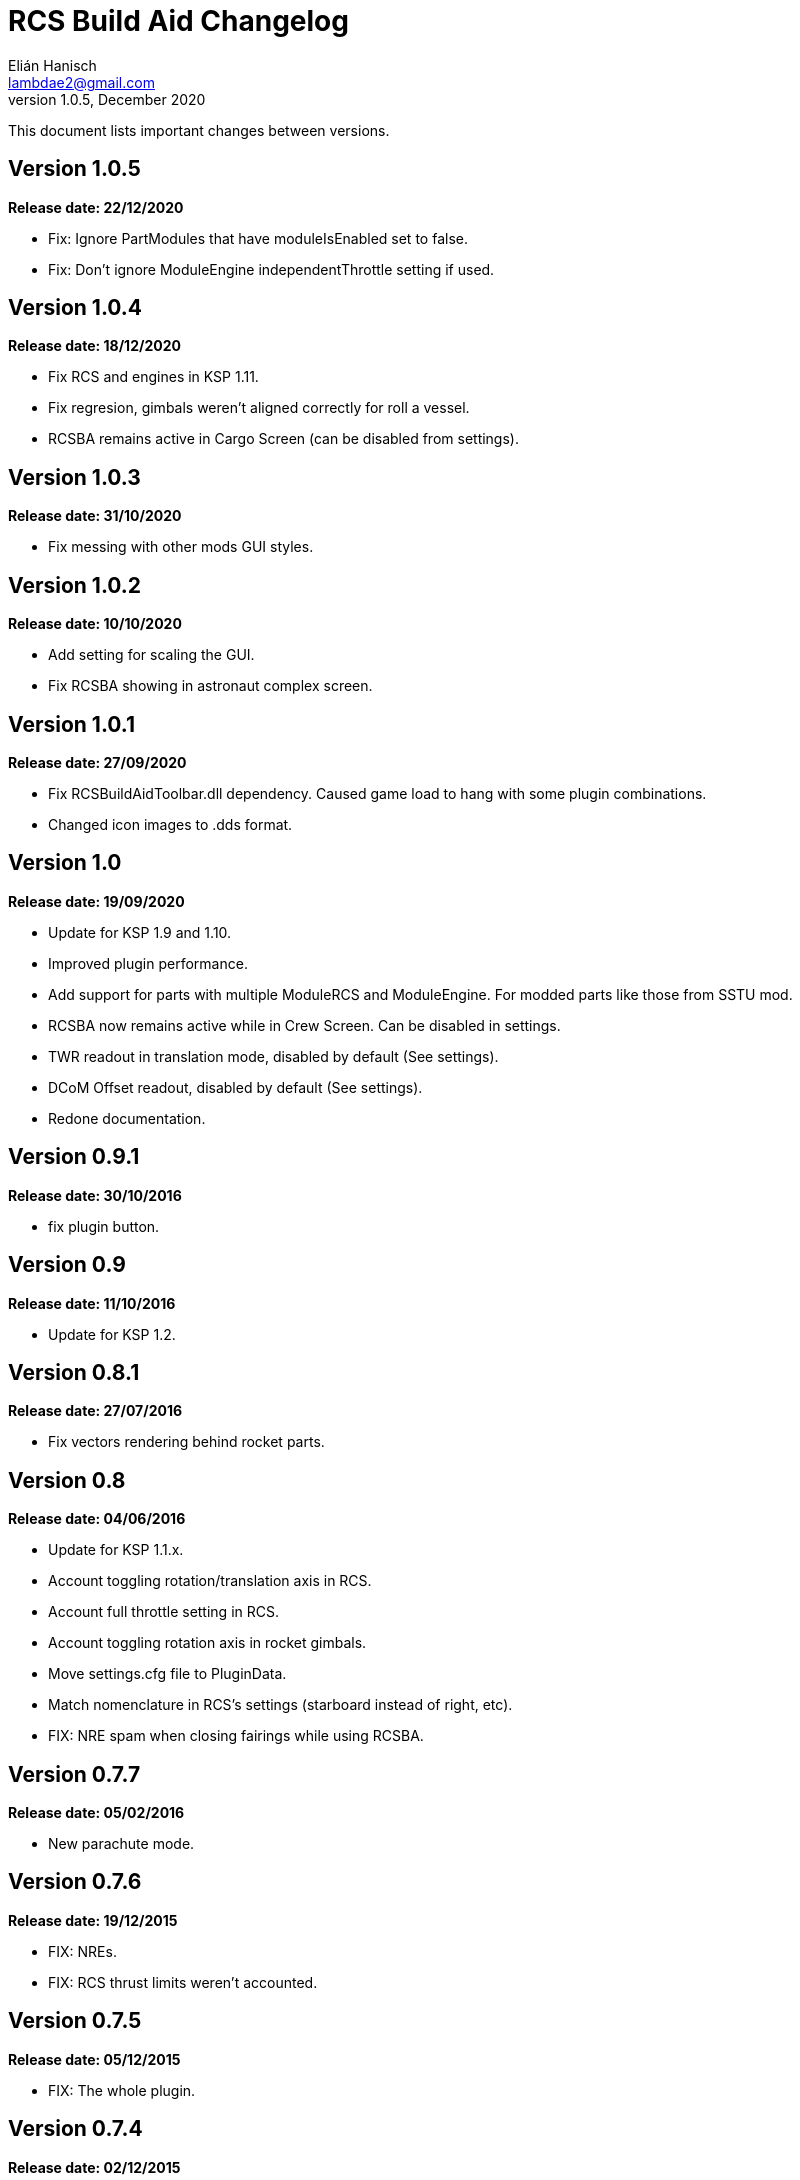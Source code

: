 = RCS Build Aid Changelog
Elián Hanisch <lambdae2@gmail.com>
v1.0.5, December 2020:

This document lists important changes between versions.

== Version 1.0.5
*Release date: 22/12/2020*

* Fix: Ignore PartModules that have moduleIsEnabled set to false.
* Fix: Don't ignore ModuleEngine independentThrottle setting if used.

== Version 1.0.4
*Release date: 18/12/2020*

* Fix RCS and engines in KSP 1.11.
* Fix regresion, gimbals weren't aligned correctly for roll a vessel.
* RCSBA remains active in Cargo Screen (can be disabled from settings).

== Version 1.0.3
*Release date: 31/10/2020*

* Fix messing with other mods GUI styles.

== Version 1.0.2
*Release date: 10/10/2020*

* Add setting for scaling the GUI.
* Fix RCSBA showing in astronaut complex screen.

== Version 1.0.1
*Release date: 27/09/2020*

* Fix RCSBuildAidToolbar.dll dependency. Caused game load to hang with some 
plugin combinations.
* Changed icon images to .dds format.

== Version 1.0
*Release date: 19/09/2020*

* Update for KSP 1.9 and 1.10.
* Improved plugin performance.
* Add support for parts with multiple ModuleRCS and ModuleEngine. For modded
parts like those from SSTU mod.
* RCSBA now remains active while in Crew Screen. Can be disabled in settings.
* TWR readout in translation mode, disabled by default (See settings).
* DCoM Offset readout, disabled by default (See settings).
* Redone documentation.

== Version 0.9.1
*Release date: 30/10/2016*

* fix plugin button.

== Version 0.9
*Release date: 11/10/2016*

* Update for KSP 1.2.

== Version 0.8.1
*Release date: 27/07/2016*

* Fix vectors rendering behind rocket parts.

== Version 0.8
*Release date: 04/06/2016*

* Update for KSP 1.1.x.
* Account toggling rotation/translation axis in RCS.
* Account full throttle setting in RCS.
* Account toggling rotation axis in rocket gimbals.
* Move settings.cfg file to PluginData.
* Match nomenclature in RCS's settings (starboard instead of right, etc).
* FIX: NRE spam when closing fairings while using RCSBA.

== Version 0.7.7
*Release date: 05/02/2016*

* New parachute mode.

== Version 0.7.6
*Release date: 19/12/2015*

* FIX: NREs.
* FIX: RCS thrust limits weren't accounted.

== Version 0.7.5
*Release date: 05/12/2015*

* FIX: The whole plugin.

== Version 0.7.4
*Release date: 02/12/2015*

* FIX: gimbal of Vector engine now points the right direction.
* FIX: RCS were not working with gimbals if set.
* FIX: marker forces were disabled if root part was removed and placed again.

== Version 0.7.3
*Release date: 12/11/2015*

* Add LICENSE file.
* FIX: reduce arrow flickering when dragging the vessel.
* FIX: RealFuels black magic.

== Version 0.7.2
*Release date: 16/06/2015*

* FIX: NRE in settings menu.
* FIX: plugin enabling itself when switching editor's screen.

== Version 0.7.1
*Release date: 01/06/2015*

* In engine mode, the green arrow is now proportional to TWR.
* FIX: account resources flow state.
* FIX: keyboard shortcuts again.
* FIX: account fairings mass.

== Version 0.7
*Release date: 16/05/2015*

* Update for KSP 1.0.2.
* Add Vac/ASL toggle for use vacuum or at sea level thrust in engine mode.
* Remove DCoM offset readout, never used it.
* FIX: add mass of physicsless parts to its parent's CoM.
* FIX: account gimbal's limit tweakable.
* FIX: rocket's and jet's thrust wasn't right.
* FIX: keybindings catching editor's rotate shortcuts.
* FIX: disable RCSBA when the editor disables the CoM marker.

== Version 0.6.1
*Release date: 19/02/2015*

* Allow using RCS together with gimbals.
* FIX: NRE with real fuel mods.

== Version 0.6
*Release date: 08/02/2015*

* You can now move gimbals in Engine mode.
* Scale CoM markers depending of the distance of the camera.
* FIX: update reference transform when the root part changes.

== Version 0.5.5
*Release date: 19/01/2015*

* Add configurable keyboard shortcut for toggle RCSBA (see settings panel).
* FIX: not detecting modules that subclass from stock modules.
* FIX: KSP will hang if settings.cfg is empty.
* FIX: use ModuleRCS.rcsEnabled instead of ModuleRCS.isEnabled.

== Version 0.5.4
*Release date: 19/12/2014*

* KSP 0.90 compatibility fix.

== Version 0.5.3
*Release date: 17/12/2014*

* KSP 0.90 compatibility fix.
* Fix AppLauncher duplication bug.
* Add next/previous buttons for change modes.

== Version 0.5.2
*Release date: 20/10/2014*

* Add Application Launcher button.
* Fix engines with minimal thrust different than zero (KW solid rockets).
* Add celestial body selection list for get TWR readings for places other than 
Kerbin.
* Add settings menu.

== Version 0.5.1
*Release date: 08/10/2014*

* Recompile for KSP 0.25.

== Version 0.5
*Release date: 08/08/2014*

* GUI revamp.
* Disable plugin when editing crew/actions.
* Editor CoM toggle button now toggles all markers (when using the toolbar).
* Update RCS math (changed in 0.24.1).
* Added .version file.
* Readme rewrite.

== Version 0.4.6
*Release date: 17/04/2014*

* FIX: RCS dV reading not showing in 0.23.5
* FIX: new massless parts weren't recognized as such.
* Marker scaling for the CoT and CoL markers.

== Version 0.4.5
*Release date: 14/03/2014*

* The circular arrow now is proportional to the expected angular acceleration 
instead of torque.
* The coordinate system is now referenced to the vessel.
* Use Windows line endings in text files, so Windows users doesn't have to 
ditch their beloved notepad (source files unchanged).
* Workaround for engines of outdated mods.

== Version 0.4.4
*Release date: 18/01/2014*

* ACoM marker, average center of mass.
* Support for engines using ModuleEnginesFX.
* Pick extra RCS parameters that mods might make tweakables.
* Reverted change that made arrows solid.

== Version 0.4.3
*Release date: 06/01/2014*

* Support for blizzy78's toolbar.
* Hide dV readout when it isn't accurate (like with modded RCS).
* FIX: torque calculation in rotation mode wasn't correct.

== Version 0.4.2
*Release date: 01/01/2014*

* RAPIER support.
* Delta V and burn time readout for RCS (because I could).
* TWR readout for engines.
* Added slider for change the scale of CoM markers.
* Set to ignore all ladders as they incorrectly show mass in the editor, much 
like landing gears.

== Version 0.4.1
*Release date: 24/12/13*

* KSP 0.23 fixes.
* Account tweakables in fuel tanks and engines.
* Ignore the mass of landing gear and launch clamps, in both DCoM and CoM.
* Dynamic list of resources in mass window.

== Version 0.4
*Release date: 19/10/13*

* GUI added.
* Show magnitudes of torque, translation and other information.
* Some resource options for DCoM marker.
* Option for hide CoM/DCoM markers.
* Removed M and P keybinds.
* FIX: translation keybindings should match the correct direction in VAB (they 
won't match in SPH).
* FIX: the plugin could cause important fps drops while in VAB/SPH.

== Version 0.3.2
*Release date: 30/08/2013*

* Basic engine support, enable with the P key.
* Use translation keybindings from game settings (M and P keys are still 
hardcoded).

== Version 0.3.1
*Release date: 07/08/2013*

* FIX: DCoM disabled permanently after deactivating CoM.

== Version 0.3
*Release date: 06/08/2013*

* Dry Center of Mass (DCoM).
* Better torque indicator.
* Don't scale CoM markers.
* Warning message for when there are no RCS thrusters.

== Version 0.2
*Release date: 24/06/2013*

* An indication to where your translation or torque vector should be pointing.
* Rotation mode, for balance rotation.
* Don't use the space bar anymore, but the `hnjkli` keys.
* FIX: Occasional doubling or disappearance of arrows.
* FIX: Incorrect placement of RCS forces (Evident in mods such as B9).
* FIX: Forces changing magnitude while dragging the vehicle.
* FIX: Do not calculate forces with disconnected parts.

== Version 0.1
*Release date: 15/06/2013*

* Initial release.
